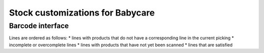 Stock customizations for Babycare
=================================

Barcode interface
-----------------
Lines are ordered as follows:
* lines with products that do not have a corresponding line in the current picking
* incomplete or overcomplete lines
* lines with products that have not yet been scanned
* lines that are satisfied
